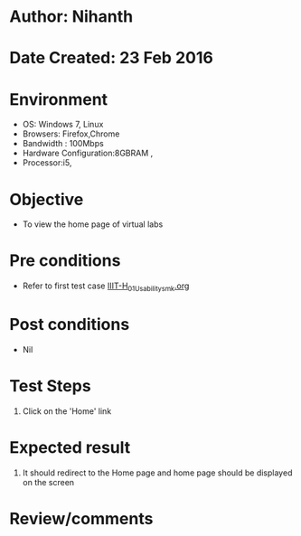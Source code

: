 * Author: Nihanth
* Date Created: 23 Feb 2016
* Environment
  - OS: Windows 7, Linux
  - Browsers: Firefox,Chrome
  - Bandwidth : 100Mbps
  - Hardware Configuration:8GBRAM , 
  - Processor:i5,

* Objective
  - To view the home page of virtual labs

* Pre conditions
  - Refer to first test case [[https://github.com/Virtual-Labs/vlab-web-pages/blob/master/test-cases/integration_test-cases/IIIT-H/IIIT-H_01_Usability_smk.org][IIIT-H_01_Usability_smk.org]]

* Post conditions
  - Nil
* Test Steps
  1. Click on the 'Home' link

* Expected result
  1. It should redirect to the Home page and home page should be displayed on the screen

* Review/comments


